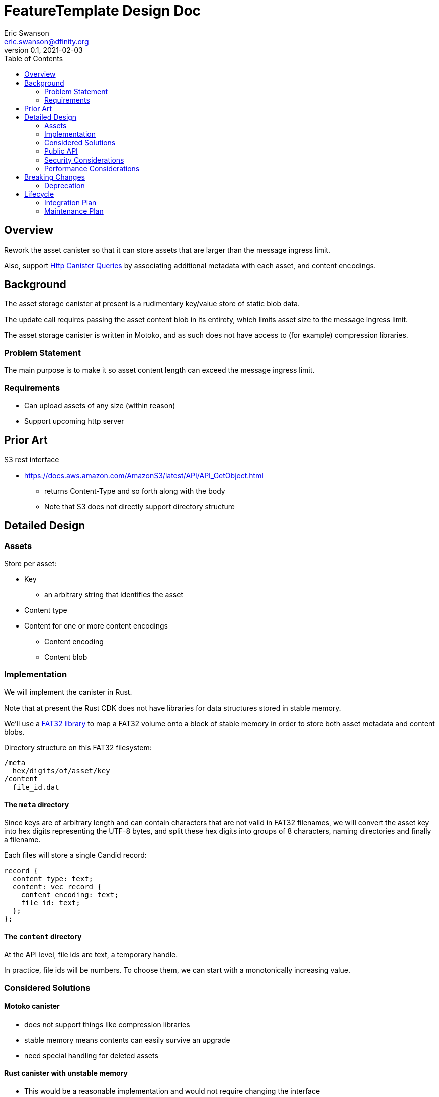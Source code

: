 = FeatureTemplate Design Doc
// Author field:
Eric Swanson <eric.swanson@dfinity.org>
v0.1, 2021-02-03
:draft:
:toc:

== Overview

Rework the asset canister so that it can store assets that are larger than
the message ingress limit.

Also, support link:https://www.notion.so/Design-HTTP-Canisters-Queries-d6bc980830a947a88bf9148a25169613[Http Canister Queries]
by associating additional metadata with each asset, and content encodings.

== Background

The asset storage canister at present is a rudimentary key/value store of static blob data.

The update call requires passing the asset content blob in its entirety, which
limits asset size to the message ingress limit.

The asset storage canister is written in Motoko, and as such does not have access to
(for example) compression libraries.

=== Problem Statement

The main purpose is to make it so asset content length can exceed the message ingress limit.

=== Requirements

* Can upload assets of any size (within reason)
* Support upcoming http server

== Prior Art

S3 rest interface

* https://docs.aws.amazon.com/AmazonS3/latest/API/API_GetObject.html
** returns Content-Type and so forth along with the body
** Note that S3 does not directly support directory structure

== Detailed Design

=== Assets

Store per asset:

* Key
** an arbitrary string that identifies the asset
* Content type
* Content for one or more content encodings
** Content encoding
** Content blob

=== Implementation

We will implement the canister in Rust.

Note that at present the Rust CDK does not have libraries for data structures stored in stable memory.

We'll use a link:https://crates.io/crates/fat32[FAT32 library] to map a FAT32 volume onto
a block of stable memory in order to store both asset metadata and content blobs.

Directory structure on this FAT32 filesystem:

----
/meta
  hex/digits/of/asset/key
/content
  file_id.dat
----

==== The `meta` directory

Since keys are of arbitrary length and can contain characters that are not valid
in FAT32 filenames, we will convert the asset key into hex digits representing the UTF-8 bytes,
and split these hex digits into groups of 8 characters, naming directories and finally a filename.

Each files will store a single Candid record:
[source, candid]
----
record {
  content_type: text;
  content: vec record {
    content_encoding: text;
    file_id: text;
  };
};
----

==== The `content` directory

At the API level, file ids are text, a temporary handle.

In practice, file ids will be numbers. To choose them, we can start with
a monotonically increasing value.


=== Considered Solutions

==== Motoko canister

* does not support things like compression libraries
* stable memory means contents can easily survive an upgrade
* need special handling for deleted assets

==== Rust canister with unstable memory

* This would be a reasonable implementation and would not require changing the interface
* requires uploading all assets on every upgrade
** but only if they are not all already there
* canister-level "upgrade" would only needed when the asset canister wasm changes

=== Public API

[source,candid]
----

type AcceptEncodings = vec text;
type Contents = blob;
type FileId = text;
type Key = text;
type Offset = nat;
type TotalLength = nat;

// Create a new asset.  Contents will be attached later with SetContent.
//   - No-op if asset already exists with the same content type.
//   - Error if asset already exists with a different content type (delete first).
type CreateAssetOperation = record {
  key: Key;
  content_type: text;
};

// Add or change content for an asset, by content type
type SetAssetContentOperation = record {
  key: Key;
  content_encoding: text;
  file_id: FileId;
};

// Remove content for an asset, by content type
type UnsetAssetContentOperation = record {
  key: Key;
  content_encoding: text;
};

// Delete an asset
type DeleteAssetOperation = record {
  key: Key;
};

// Future: set up access control
type SetAssetAclOperation = record {
  key: Key;
  tbd: text;
};

// Future: set a time after which to delete an asset
type SetAssetExpiryOperation = record {
  key: Key;
  tbd: text;
};

// Reset everything
type ClearOperation = record {};

// Delete content files that are not referenced by any asset
// Delete empty directories
type GarbageCollectOperation = record {};

type BatchOperationKind = variant {
  Create: CreateAssetOperation;
  SetContent: SetAssetContentOperation;

  UnsetContent: UnsetAssetContentOperation;
  Delete: DeleteAssetOperation;

  SetAcl: SetAssetAclOperation;
  SetExpiry: SetAssetExpiryOperation;

  Clear: ClearOperation;

  GarbageCollect: GarbageCollectOperation;
};

service: {

  get: (Key, AcceptEncodings) -> (record { contents: blob; content_type: text; content_encoding: text }) query;
  list: () -> (vec record { key: Key, content_type: Text }) query;

  // allocate space for files
  create_files: (vec TotalLength) -> (vec FileId);

  // upload part of a file's content
  write_file(FileId, Offset, Contents) -> ();

  // Perform all operations successfully, or reject
  batch: (vec BatchOperationKind) -> ();

  create_asset: (CreateAssetOperation) -> ();
  set_asset_content: (SetAssetContentOperation) -> ();
  unset_asset_content: (UnsetAssetContentOperation) -> ();

  delete_asset: (DeleteAssetOperation) -> ();

  set_asset_acl: (SetAssetAclOperation) -> ();
  set_asset_expiry: (SetAssetExpiryOperation) -> ();

  clear: (ClearOperation) -> ();
  gc: (GarbageCollectOperation) -> ();

  // Single call to create an asset with content for a single content encoding that
  // fits within the message ingress limit.
  store: (record {
    key: Key;
    content_type: text;
    content_encoding: text;
    contents: blob;
  }) -> ();
}

----

=== Security Considerations

For the time being, security controls will continue to be:
- assets writable only by canister owner
- assets readable by anyone

=== Performance Considerations

Retrieval requires reading the content out of stable memory into a blob before
returning it.

Depending on the number of assets (files) we expect an asset canister to hold,
we may want to split up the content files into subdirectories.

The size of the stable memory block in the canister will need to be
roughly double the size required to hold only the assets, because
during upgrades all of the new assets will briefly be stored along
with all of the previous assets.

The `dfx install` process could be smarter, for example only uploading
changed assets.  This would require more metadata, such as a hash
per content type/content blob.

These API methods are structured to facilitate efficient upload of many assets
within a single block:

* `create_files` (call once)
* `write_file` (call many times concurrently)
* `batch` (call once)


== Breaking Changes

This feature breaks the signature of the `store` method.

=== Deprecation

This feature deprecates the `retrieve` method.


== Lifecycle

=== Integration Plan

The JavaScript agent will need to change in order to use the new interface.

The process that `dfx install` uses to synchronize assets to an asset canister will
be more complex.

=== Maintenance Plan

The API operation parameters are passed as a record in order to facilitate future changes.

